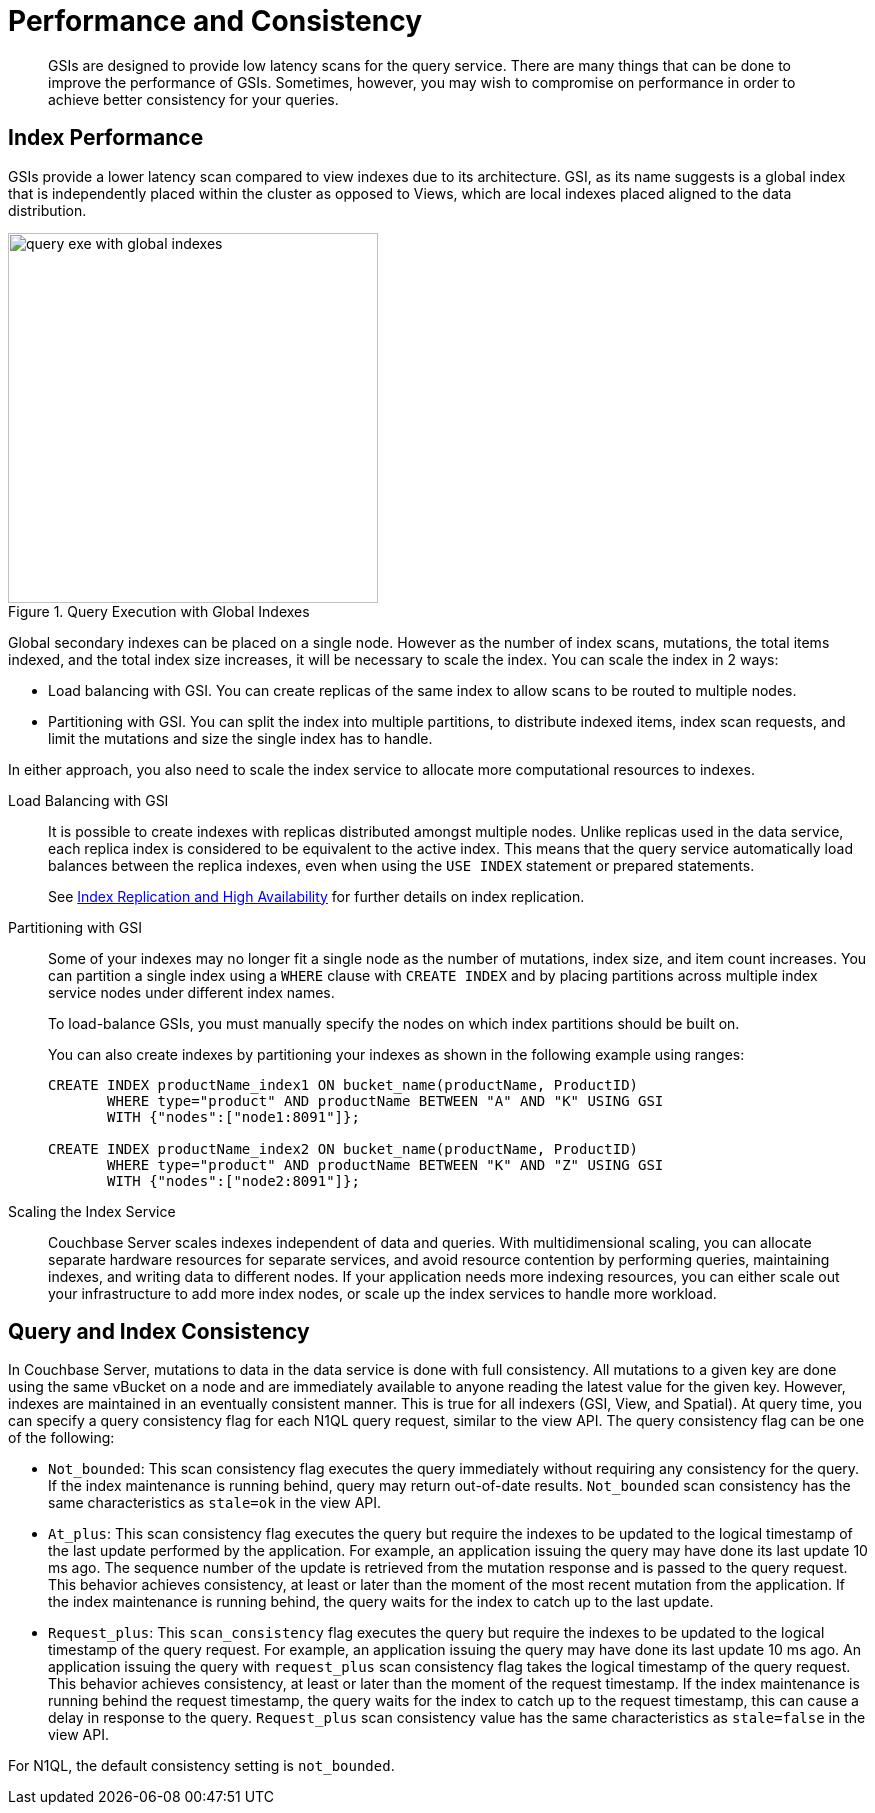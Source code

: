 = Performance and Consistency

[abstract]
GSIs are designed to provide low latency scans for the query service.
There are many things that can be done to improve the performance of GSIs.
Sometimes, however, you may wish to compromise on performance in order to achieve better consistency for your queries.

== Index Performance

GSIs provide a lower latency scan compared to view indexes due to its architecture.
GSI, as its name suggests is a global index that is independently placed within the cluster as opposed to Views, which are local indexes placed aligned to the data distribution.

.Query Execution with Global Indexes
image::query-exe-with-global-indexes.png[,370,align=left]

Global secondary indexes can be placed on a single node.
However as the number of index scans, mutations, the total items indexed, and the total index size increases, it will be necessary to scale the index.
You can scale the index in 2 ways:

* Load balancing with GSI.
You can create replicas of the same index to allow scans to be routed to multiple nodes.
* Partitioning with GSI.
You can split the index into multiple partitions, to distribute indexed items, index scan requests, and limit the mutations and size the single index has to handle.

In either approach, you also need to scale the index service to allocate more computational resources to indexes.

Load Balancing with GSI::
It is possible to create indexes with replicas distributed amongst multiple nodes.
Unlike replicas used in the data service, each replica index is considered to be equivalent to the active index.
This means that the query service automatically load balances between the replica indexes, even when using the [.api]`USE INDEX` statement or prepared statements.
+
See xref:index-replication.adoc[Index Replication and High Availability] for further details on index replication.

Partitioning with GSI::
Some of your indexes may no longer fit a single node as the number of mutations, index size, and item count increases.
You can partition a single index using a [.api]`WHERE` clause with [.api]`CREATE INDEX` and by placing partitions across multiple index service nodes under different index names.
+
To load-balance GSIs, you must manually specify the nodes on which index partitions should be built on.
+
You can also create indexes by partitioning your indexes as shown in the following example using ranges:
+
----
CREATE INDEX productName_index1 ON bucket_name(productName, ProductID)
       WHERE type="product" AND productName BETWEEN "A" AND "K" USING GSI
       WITH {"nodes":["node1:8091"]};

CREATE INDEX productName_index2 ON bucket_name(productName, ProductID)
       WHERE type="product" AND productName BETWEEN "K" AND "Z" USING GSI
       WITH {"nodes":["node2:8091"]};
----

Scaling the Index Service::
Couchbase Server scales indexes independent of data and queries.
With multidimensional scaling, you can allocate separate hardware resources for separate services, and avoid resource contention by performing queries, maintaining indexes, and writing data to different nodes.
If your application needs more indexing resources, you can either scale out your infrastructure to add more index nodes, or scale up the index services to handle more workload.

== Query and Index Consistency

In Couchbase Server, mutations to data in the data service is done with full consistency.
All mutations to a given key are done using the same vBucket on a node and are immediately available to anyone reading the latest value for the given key.
However, indexes are maintained in an eventually consistent manner.
This is true for all indexers (GSI, View, and Spatial).
At query time, you can specify a query consistency flag for each N1QL query request, similar to the view API.
The query consistency flag can be one of the following:

* [.param]`Not_bounded`: This scan consistency flag executes the query immediately without requiring any consistency for the query.
If the index maintenance is running behind, query may return out-of-date results.
`Not_bounded` scan consistency has the same characteristics as `stale=ok` in the view API.
* [.param]`At_plus`: This scan consistency flag executes the query but require the indexes to be updated to the logical timestamp of the last update performed by the application.
For example, an application issuing the query may have done its last update 10 ms ago.
The sequence number of the update is retrieved from the mutation response and is passed to the query request.
This behavior achieves consistency, at least or later than the moment of the most recent mutation from the application.
If the index maintenance is running behind, the query waits for the index to catch up to the last update.
// At_plus scan consistency flag is not yet implemented by the
// View API.
* [.param]`Request_plus`: This `scan_consistency` flag executes the query but require the indexes to be updated to the logical timestamp of the query request.
For example, an application issuing the query may have done its last update 10 ms ago.
An application issuing the query with `request_plus` scan consistency flag takes the logical timestamp of the query request.
This behavior achieves consistency, at least or later than the moment of the request timestamp.
If the index maintenance is running behind the request timestamp, the query waits for the index to catch up to the request timestamp, this can cause a delay in response to the query.
`Request_plus` scan consistency value has the same characteristics as `stale=false` in the view API.

For N1QL, the default consistency setting is `not_bounded`.
